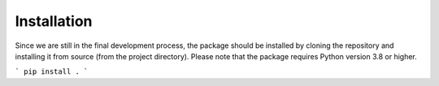 Installation
============

Since we are still in the final development process, the package should be installed by cloning the repository and installing it from source (from the project directory). Please note that the package requires Python version 3.8 or higher.

```
pip install .
```